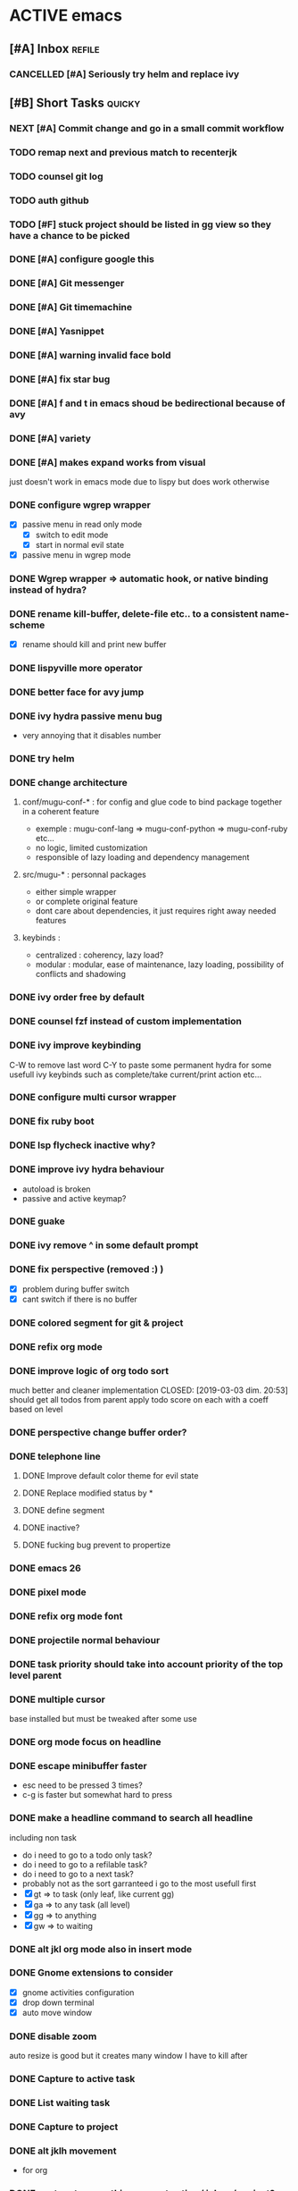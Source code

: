 * ACTIVE emacs
** [#A] Inbox                                                        :refile:
*** CANCELLED [#A] Seriously try helm and replace ivy
CLOSED: [2019-03-11 lun. 13:28]
** [#B] Short Tasks                                                  :quicky:
*** NEXT [#A] Commit change and go in a small commit workflow
*** TODO remap next and previous match to recenterjk
*** TODO counsel git log
*** TODO auth github
*** TODO [#F] stuck project should be listed in gg view so they have a chance to be picked
*** DONE [#A] configure google this
CLOSED: [2019-03-24 dim. 08:49]
*** DONE [#A] Git messenger
CLOSED: [2019-03-24 dim. 09:04]
*** DONE [#A] Git timemachine
CLOSED: [2019-03-23 sam. 23:14]
*** DONE [#A] Yasnippet
CLOSED: [2019-03-23 sam. 18:54]
*** DONE [#A] warning invalid face bold
CLOSED: [2019-03-20 mer. 23:01]
*** DONE [#A] fix star bug
CLOSED: [2019-03-02 sam. 18:14]
*** DONE [#A] f and t in emacs shoud be bedirectional because of avy
CLOSED: [2019-02-09 sam. 15:56]
*** DONE [#A] variety
CLOSED: [2019-02-07 jeu. 07:03]
*** DONE [#A] makes expand works from visual
CLOSED: [2019-02-10 dim. 09:18]
just doesn't work in emacs mode due to lispy but does work otherwise
*** DONE configure wgrep wrapper
CLOSED: [2019-03-21 jeu. 08:40]
- [X] passive menu in read only mode
  - [X] switch to edit mode
  - [X] start in normal evil state
- [X] passive menu in wgrep mode
*** DONE Wgrep wrapper => automatic hook, or native binding instead of hydra?
CLOSED: [2019-03-23 sam. 10:42]
*** DONE rename kill-buffer, delete-file etc.. to a consistent name-scheme
CLOSED: [2019-03-23 sam. 12:00]
- [X] rename should kill and print new buffer
*** DONE lispyville more operator
CLOSED: [2019-03-23 sam. 12:05]
*** DONE better face for avy jump
CLOSED: [2019-03-23 sam. 12:05]
*** DONE ivy hydra passive menu bug
CLOSED: [2019-03-23 sam. 12:06]
- very annoying that it disables number
*** DONE try helm
*** DONE change architecture
CLOSED: [2019-03-11 lun. 12:37]
**** conf/mugu-conf-* : for config and glue code to bind package together in a coherent feature
- exemple : mugu-conf-lang => mugu-conf-python => mugu-conf-ruby etc...
- no logic, limited customization
- responsible of lazy loading and dependency management

**** src/mugu-* : personnal packages
- either simple wrapper
- or complete original feature
- dont care about dependencies, it just requires right away needed features

**** keybinds :
- centralized : coherency, lazy load?
- modular : modular, ease of maintenance, lazy loading, possibility of conflicts and shadowing
*** DONE ivy order free by default
CLOSED: [2019-03-11 lun. 12:37]
*** DONE counsel fzf instead of custom implementation
CLOSED: [2019-03-11 lun. 12:37]
*** DONE ivy improve keybinding
CLOSED: [2019-03-11 lun. 21:54]
C-W to remove last word
C-Y to paste
some permanent hydra for some usefull ivy keybinds such as complete/take current/print action etc...
*** DONE configure multi cursor wrapper
CLOSED: [2019-03-12 mar. 21:40]
*** DONE fix ruby boot
CLOSED: [2019-03-07 jeu. 22:53]
*** DONE lsp flycheck inactive why?
CLOSED: [2019-03-07 jeu. 23:10]
*** DONE improve ivy hydra behaviour
CLOSED: [2019-03-03 dim. 22:49]
- autoload is broken
- passive and active keymap?
*** DONE guake
CLOSED: [2019-03-03 dim. 23:46]
*** DONE ivy remove ^ in some default prompt
*** DONE fix perspective (removed :) )
CLOSED: [2019-03-06 mer. 20:32]
- [X] problem during buffer switch
- [X] cant switch if there is no buffer
*** DONE colored segment for git & project
CLOSED: [2019-03-06 mer. 22:16]
*** DONE refix org mode
CLOSED: [2019-03-03 dim. 22:44]
*** DONE improve logic of org todo sort
much better and cleaner implementation
CLOSED: [2019-03-03 dim. 20:53]
should get all todos from parent
apply todo score on each
with a coeff based on level
*** DONE perspective change buffer order?
CLOSED: [2019-03-03 dim. 21:42]
*** DONE telephone line
CLOSED: [2019-03-03 dim. 17:29]
**** DONE Improve default color theme for evil state
CLOSED: [2019-03-03 dim. 17:24]
**** DONE Replace modified status by *
CLOSED: [2019-03-03 dim. 01:59]
**** DONE define segment
CLOSED: [2019-03-03 dim. 17:25]
**** DONE inactive?
CLOSED: [2019-03-03 dim. 17:25]
**** DONE fucking bug prevent to propertize
CLOSED: [2019-03-03 dim. 17:25]
*** DONE emacs 26
CLOSED: [2019-03-03 dim. 17:29]
*** DONE pixel mode
CLOSED: [2019-03-03 dim. 17:42]
*** DONE refix org mode font
CLOSED: [2019-03-03 dim. 17:47]
*** DONE projectile normal behaviour
CLOSED: [2019-03-01 ven. 22:46]
*** DONE task priority should take into account priority of the top level parent
CLOSED: [2019-02-16 sam. 00:26]
*** DONE multiple cursor
CLOSED: [2019-02-17 dim. 10:16]
base installed but must be tweaked after some use
*** DONE org mode focus on headline
CLOSED: [2019-02-17 dim. 11:10]
*** DONE escape minibuffer faster
CLOSED: [2019-02-16 sam. 00:35]
- esc need to be pressed 3 times?
- c-g is faster but somewhat hard to press
*** DONE make a headline command to search all headline
CLOSED: [2019-02-15 ven. 07:05]
including non task
- do i need to go to a todo only task?
- do i need to go to a refilable task?
- do i need to go to a next task?
- probably not as the sort garranteed i go to the most usefull first
- [X] gt => to task (only leaf, like current gg)
- [X] ga => to any task (all level)
- [X] gg => to anything
- [X] gw => to waiting
*** DONE alt jkl org mode also in insert mode
CLOSED: [2019-02-09 sam. 14:18]
*** DONE Gnome extensions to consider
CLOSED: [2019-02-09 sam. 14:16]
- [X] gnome activities configuration
- [X] drop down terminal
- [X] auto move window
*** DONE disable zoom
CLOSED: [2019-02-09 sam. 13:54]
auto resize is good but it creates many window I have to kill after
*** DONE Capture to active task
CLOSED: [2019-02-02 sam. 18:35]
*** DONE List waiting task
CLOSED: [2019-02-02 sam. 21:54]
*** DONE Capture to project
CLOSED: [2019-02-02 sam. 18:51]
*** DONE alt jklh movement
CLOSED: [2019-02-03 dim. 09:47]
- for org
*** DONE capture to everything current active / inbox / project?
CLOSED: [2019-02-02 sam. 22:13]
*** DONE breadcrumbs todo prefix
CLOSED: [2019-02-02 sam. 22:20]
*** DONE golden ration
CLOSED: [2019-02-03 dim. 10:27]
*** DONE Sort order should consider todo state of parents
CLOSED: [2019-02-07 jeu. 10:48]
an active project should have child with more prioritary
- 100 coeff
- todo neutral
- wait -1
- active +2
- next +1
*** DONE try tetradacyle for firefox
CLOSED: [2019-02-08 ven. 17:43]
*** DONE colored paranthesis
CLOSED: [2019-02-09 sam. 16:02]
*** DONE bind on demand zoom goolden ratio
much better now
CLOSED: [2019-02-09 sam. 16:08]
*** DONE evil surroud
CLOSED: [2019-02-09 sam. 23:51]
*** DONE expand region
CLOSED: [2019-02-09 sam. 23:56]
*** DONE org file should have only 1 entry point
CLOSED: [2019-02-15 ven. 06:27]
- [X] org file should start with a single root headline
- [X] outline breadcrumbs should omit filename as a root node already exist
*** DONE minibuffer easier escape
CLOSED: [2019-02-17 dim. 11:30]
*** DONE better insert in org mode
CLOSED: [2019-02-17 dim. 21:34]
could be improvable, i/a sematics
*** DONE fix shell menu
CLOSED: [2019-02-17 dim. 22:06]
- [X] not bound
*** DONE c-o normal should not swith buffer
CLOSED: [2019-03-07 jeu. 23:11]
*** CANCELLED org mode hiearchy todo improvement
CLOSED: [2019-02-28 jeu. 22:07]
what problem am i trying to solve there?
- notion of todo order
- when setting leaf, set parent to same level?
can not be automatic, should be on demand
*** CANCELLED Improve local search headline
useless because of global search and focus?
CLOSED: [2019-02-17 dim. 11:29]
- goto child list item
- goto sibling task
- goto all from root task
*** CANCELLED expand region word line paraph entire? in some it doesnt work like this
not precse enough
CLOSED: [2019-02-17 dim. 11:29]
*** CANCELLED zoom should not balance ediff
CLOSED: [2019-02-09 sam. 13:54]
*** CANCELLED investigate dash doc
useless as there is no integration wihin emacs
it opens html file
CLOSED: [2019-02-09 sam. 14:50]
*** CANCELLED insert checkbox cmd
actually very hard to do it properly
would require some heavy hacking
CLOSED: [2019-02-03 dim. 10:06]
** BACKLOG
*** [#C] Bugs                                                         :inbox:
**** DONE org popup issue is back
CLOSED: [2019-01-03 jeu. 11:17]
**** DONE project root missing
CLOSED: [2019-01-05 sam. 14:48]
**** DONE [#E] windows zz error
CLOSED: [2019-02-02 sam. 17:50]
**** CANCELLED solargraph issue
CLOSED: [2019-02-06 mer. 10:42]
*** [#D] Enhancement                                                  :inbox:
**** NEXT [#B] language with a fixed menu and a remap that bind feature
**** NEXT refactor mode
**** NEXT configure ediff/smerge/emerge for magit
**** TODO [#A] mobile synchro
- view todo during train
- create new todo during train
**** TODO Git
***** NEXT Better diff
- [ ] in merge view, it displays a 2 way diff while we need a 3 way diff
- [ ] in diff view, it displays a 3 way diff while we need a 2 way diff
- [ ] in merge view, it's not possible to take A or B contribution in one key press
***** TODO buffer local commands
- To be able to look for history of a file
- To be able to compare this file vs any other version
***** TODO Forge
***** TODO [#F] blame wrapper
**** TODO [#D] Term mode
***** NEXT Some bugs with ctrl-c
**** TODO window management wrapper
**** TODO capture idea?
**** TODO Folding
***** NEXT [#C] Better folding wrapper
***** DONE Origami
CLOSED: [2019-01-04 ven. 13:48]
***** DONE Outline
CLOSED: [2019-01-04 ven. 13:48]
***** DONE Integration
CLOSED: [2019-01-05 sam. 03:30]
- [X] define local commands
- [X] define global commands
- [X] detect if fold present at point
- [X] define navi commands
- [X] improve navi fold commands
- [X] configure initialisation
***** DONE Outline new style in elisp
changed the lispy outline commad + different header
CLOSED: [2019-01-05 sam. 07:55]
**** TODO view histoy of a file
**** TODO javascript prettifyer
**** TODO try imenu origami
**** TODO Evil improvements
- Text object? (symbol, object)
- words boundary with snake/kebabe/camel?
**** TODO ensure system package
**** TODO [#E] Directory history
**** DONE [#A] configure sx
CLOSED: [2019-02-10 dim. 14:38]
**** DONE [#A] Remove perspective, better wrap/integration of projectile
CLOSED: [2019-01-16 mer. 07:34]
- [X] override project root computation
- [X] give means to switch the project (and the project root easily)
- [X] search from root project
- [X] directory control
- [X] buffer switch
**** DONE [#B] Universal fzf filtering
CLOSED: [2019-02-14 jeu. 22:47]
**** DONE Ivy occur wrapper
CLOSED: [2019-03-23 sam. 12:07]
**** DONE Wgrep wrapper
CLOSED: [2019-03-23 sam. 12:07]
**** Better configuration logic
***** Etat des lieux
- use-package with light configuration
  powerline / emacs libs
- global framework
  flycheck
- wrapping with multiple package integration
  org mode / shell / workspace : persp & projectile
- lazy integration
  fast loading for evrything
***** Package
- feature
  - realize an objective
  - may use direct package without any configuration or a collection of packages without common initialization
  - may use a collection of packages that requires a common configuration initialisation and lazy thing
  - manage the lazy loading
- libs
  - no configuration logic, just direct require
  - no automatic actions, just function
- example
**** Helm vs ivy :
***** For helm
- multi action
- multi source (big + for an agenda like)
- much more actions
- not enough
***** For ivy
- much better find_file/find_dir (but how often do i use it now with the improved projectile persp)
- simpler to configure?
- more extensions?
**** DONE ruby rspec integration
CLOSED: [2019-02-02 sam. 22:00]
- launch test current buffer
- launch test project

**** DONE Melpa to Straight
**** CANCELLED [#B] projectile windows configuration
CLOSED: [2019-02-10 dim. 15:32]
restore projectile original design. Buffer switch automatic but with a manually tracked mugu-directory.
looks very hard because perspective is broken and unmaintained
*** Projects
**** TODO [#A] Org Mode
***** NEXT implement narrowing for org mode
***** TODO can improve insertion in org mode
- [ ] checkbox comprehenstion
- [ ] append/insert comprehension
***** TODO agenda integration
***** TODO [#E] Implement headline counsel action
***** Context
***** Bugs
****** DONE Prevent the frame popup for capture
****** DONE Implement selector for todo and any task
****** DONE prevent the frame popup for org todo
****** DONE file is broken in outline in task queries
***** DONE capture to headline marked with a tag
CLOSED: [2019-01-05 sam. 13:55]
- bug base headline to query headlines with exact :bugs: tag
- todo base headline to query headlines with exact :inbox-bugs: tag
- quickie :quicky: with exact tag to :inbox:
- enhancement :enhancement:
- metro :train:
***** DONE Recursive sort
CLOSED: [2019-01-03 jeu. 07:23]
very important because a sorted tree is paramount to visualize data and org mode doesnt provide a way to organize data aside of agenda
***** DONE Implement sorting strategy
***** DONE Je veux pouvoir enregistrer une action future depuis n'importe où
***** DONE Use case: deadline, scheduling
***** DONE Query for active tasks
***** DONE Use case: visualising task
***** DONE Use case: complex task
****** DONE Select both
****** DONE Select only project task
****** DONE Select only leaf task
****** DONE Configure stuck project
****** DONE What next task should be done?
***** DONE Je veux pouvoir reclasser rapidement une action
***** DONE implement agenda with new feature
***** DONE Enable local task selection
***** DONE Substitute old implementation
***** DONE set property
CLOSED: [2019-01-03 jeu. 08:36]
***** DONE focus after goto
CLOSED: [2019-01-05 sam. 13:59]
**** TODO [#F] Wiew
*** [#E] Future package
**** TODO prescient vs historian
- for better completion
**** DONE wgrep
CLOSED: [2019-03-03 dim. 17:46]
**** DONE general
CLOSED: [2019-01-06 dim. 00:09]
**** TODO Copy as format
**** TODO Slack
*** [#F] Maybe
**** TODO [#A] flychceck in telephone-line should be greyed when inactive
**** TODO [#E] ivy save/set view
**** TODO store good practice / ideas ?
**** TODO Better customization
***** NEXT Counsel support
- list customizations variables with counsel
- list modified variables with counsel
***** TODO Custom file should be temporary
Value setted inside should be moved back into their configuration package
**** TODO Possibility to have a menu without the number bound
**** TODO remap insert state to emacs state for certain mode
- in magit motion state can be usefull to manipulate text but insert is utterly uselessjk
**** TODO Create notion of workspace
- which owns a windows configuration
- and has some private variable associated
*** [#F] Language
**** DONE [#B] Ruby on Rails
CLOSED: [2019-02-09 sam. 17:05]
***** DONE code lint
CLOSED: [2019-01-16 mer. 07:37]
***** DONE basic completion
CLOSED: [2019-01-16 mer. 07:39]
***** DONE advanced fuzzy completion
CLOSED: [2019-02-09 sam. 17:05]
limited support
***** DONE rails support (projectile?)
CLOSED: [2019-02-09 sam. 17:05]
***** DONE rspec
CLOSED: [2019-01-28 lun. 07:15]
**** DONE [#E] Python
CLOSED: [2019-02-09 sam. 17:05]
***** DONE Fix the indentation issue  (O index)
CLOSED: [2019-02-09 sam. 17:05]
***** DONE Completion
CLOSED: [2019-02-09 sam. 17:05]
***** DONE Autoindent
CLOSED: [2019-02-09 sam. 17:05]
***** DONE Better linter (less false positive)
CLOSED: [2019-02-09 sam. 17:05]
** Review
*** TODO [#F] Emacs backlog
SCHEDULED: <2018-01-14 dim. .+1w>
:LOGBOOK:
nil:END:
:PROPERTIES:
nil:END:
** 2018
*** 2018-01 January
**** 2018-01-07 Sunday
***** [2018-01-07 dim. 16:14]  at last, the org workflow has been outlined and is ready to use
